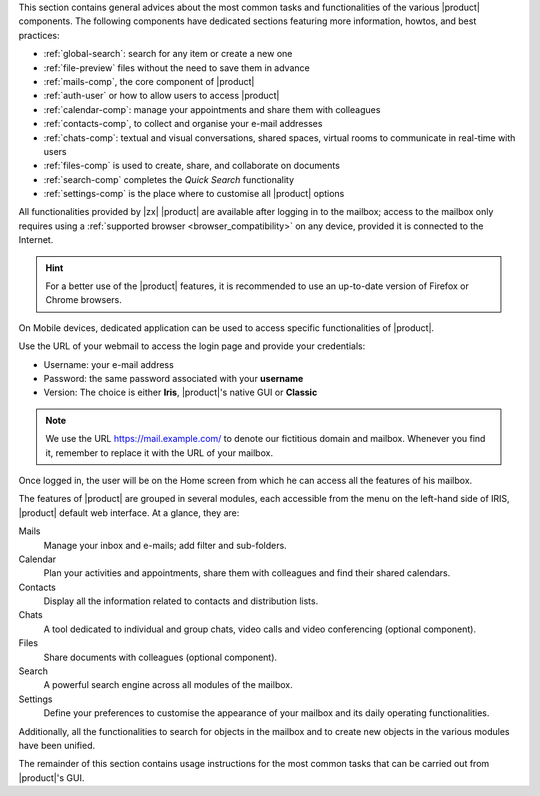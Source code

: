 .. SPDX-FileCopyrightText: 2022 Zextras <https://www.zextras.com/>
..
.. SPDX-License-Identifier: CC-BY-NC-SA-4.0

.. intro for Carbonio Advanced usage

This section contains general advices about the most common tasks and
functionalities of the various |product| components. The following
components have dedicated sections featuring more information, howtos,
and best practices:

* :ref:`global-search`: search for any item or create a new one
* :ref:`file-preview` files without the need to save them in advance
* :ref:`mails-comp`, the core component of |product|
* :ref:`auth-user` or how to allow users to access |product|
* :ref:`calendar-comp`: manage your appointments and share them with
  colleagues
* :ref:`contacts-comp`, to collect and organise your e-mail addresses
* :ref:`chats-comp`: textual and visual conversations, shared spaces,
  virtual rooms to communicate in real-time with users
* :ref:`files-comp` is used to create, share, and collaborate on documents
* :ref:`search-comp` completes the `Quick Search` functionality
* :ref:`settings-comp` is the place where to customise all |product| options

All functionalities provided by |zx| |product| are available after
logging in to the mailbox; access to the mailbox only requires using a
:ref:`supported browser <browser_compatibility>` on any device,
provided it is connected to the Internet.

.. hint:: For a better use of the |product| features, it is recommended to
   use an up-to-date version of Firefox or Chrome browsers.

On Mobile devices, dedicated application can be used to access
specific functionalities of |product|.

Use the URL of your webmail to access the login page and provide your
credentials:

* Username: your e-mail address
* Password: the same password associated with your **username**
* Version: The choice is either **Iris**, |product|'s native GUI or
  **Classic**

.. note:: We use the URL https://mail.example.com/ to denote our
   fictitious domain and mailbox. Whenever you find it, remember to
   replace it with the URL of your mailbox.

Once logged in, the user will be on the Home screen from which he can
access all the features of his mailbox.

The features of |product| are grouped in several modules, each
accessible from the menu on the left-hand side of IRIS, |product|
default web interface. At a glance, they are:

Mails
   Manage your inbox and e-mails; add filter and sub-folders.

Calendar
   Plan your activities and appointments, share them with colleagues
   and find their shared calendars.

Contacts
   Display all the information related to contacts and distribution lists.

Chats
   A tool dedicated to individual and group chats, video calls and
   video conferencing (optional component).

Files
   Share documents with colleagues (optional component).

Search
   A powerful search engine across all modules of the mailbox.

Settings
   Define your preferences to customise the appearance of your mailbox
   and its daily operating functionalities.

Additionally, all the functionalities to search for objects in the
mailbox and to create new objects in the various modules have been
unified.

The remainder of this section contains usage instructions for the most
common tasks that can be carried out from |product|'s GUI.
